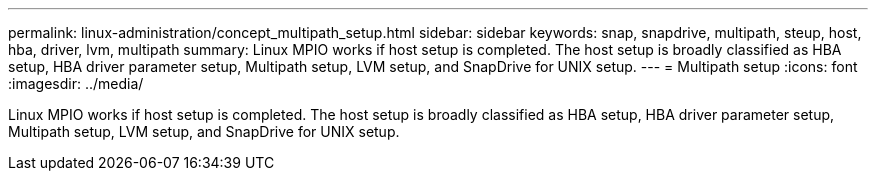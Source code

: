 ---
permalink: linux-administration/concept_multipath_setup.html
sidebar: sidebar
keywords: snap, snapdrive, multipath, steup, host, hba, driver, lvm, multipath
summary: Linux MPIO works if host setup is completed. The host setup is broadly classified as HBA setup, HBA driver parameter setup, Multipath setup, LVM setup, and SnapDrive for UNIX setup.
---
= Multipath setup
:icons: font
:imagesdir: ../media/

[.lead]
Linux MPIO works if host setup is completed. The host setup is broadly classified as HBA setup, HBA driver parameter setup, Multipath setup, LVM setup, and SnapDrive for UNIX setup.
